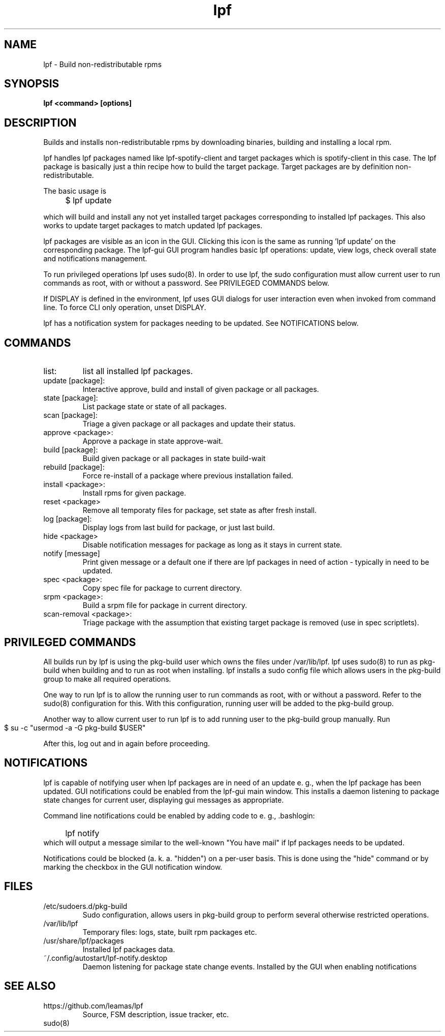 .TH lpf 1
.SH NAME
lpf \- Build non-redistributable rpms

.SH SYNOPSIS
.B lpf <command> [options]

.SH DESCRIPTION
Builds and installs non-redistributable rpms by downloading binaries,
building and installing a local rpm.
.PP
lpf handles lpf packages named like lpf-spotify-client and target
packages which is spotify-client in this case. The lpf package is basically
just a thin recipe how to build the target package. Target packages are
by definition non-redistributable.

The basic usage is
.IP "" 4
$ lpf update
.PP
which will build and install any not yet installed target packages
corresponding to installed lpf packages. This also works to update
target packages to match updated lpf packages.
.PP
lpf packages are visible as an icon in the GUI. Clicking this icon is
the same as running 'lpf update' on the corresponding package.  The
lpf-gui GUI program  handles basic lpf operations: update,
view logs, check overall state and notifications management.
.PP
To run privileged operations lpf uses sudo(8). In order to use lpf, the
sudo configuration must allow current user to run commands as root, with
or without a password. See PRIVILEGED COMMANDS below.
.PP
If DISPLAY is defined in the environment, lpf uses GUI dialogs for user
interaction even when invoked from command line. To force CLI only
operation, unset DISPLAY.
.PP
lpf has a notification system for packages needing to be updated. See
NOTIFICATIONS below.
.SH COMMANDS
.TP
list:
list all installed lpf packages.
.TP
update [package]:
Interactive approve, build and install of given package or
all packages.
.TP
state [package]:
List package state or state of all packages.
.TP
scan [package]:
Triage a given package or all packages and update their status.
.TP
approve \<package\>:
Approve a package in state approve-wait.
.TP
build [package]:
Build given package or all packages in state build-wait
.TP
rebuild [package]:
Force re-install of a package where previous installation failed.
.TP
install <package>:
Install rpms for given package.
.TP
reset <package>
Remove all temporaty files for package, set state as after fresh install.
.TP
log [package]:
Display logs from last build for package, or just last build.
.TP
hide <package>
Disable notification messages for package as long as it stays in current
state.
.TP
notify [message]
Print given message or a default  one if there are lpf packages in need
of action - typically in need to be updated.
.TP
spec <package>:
Copy spec file for package to current directory.
.TP
srpm <package>:
Build a srpm file for package in current directory.
.TP
scan-removal <package>:
Triage package with the assumption that existing
target package is removed (use in spec scriptlets).

.SH PRIVILEGED COMMANDS
All builds run by lpf is using the pkg-build user which
owns the files under /var/lib/lpf. lpf uses sudo(8) to run as pkg-build
when building and to run as root when installing. lpf installs a sudo
config file  which allows users in the pkg-build group to make all required
operations.
.PP
One way to run lpf is to allow the running user to run commands as
root, with or without a password. Refer to the sudo(8) configuration
for this. With this configuration, running user will be added to the
pkg-build group.
.PP
Another way to allow current user to run lpf is to add running user to
the pkg-build group manually. Run
.IP "" 4
    $ su -c "usermod -a -G pkg-build $USER"
.PP
After this, log out and in again before proceeding.
.SH NOTIFICATIONS
lpf is capable of notifying user when lpf packages are in need of an update
e. g., when the lpf package has been updated. GUI notifications could
be enabled from the lpf-gui main window. This installs a daemon listening
to package state changes for current user, displaying gui messages as
appropriate.

Command line notifications could
be enabled by adding code to e. g., .bashlogin:
.IP "" 4
lpf notify
.IP "" 0
which will output a message similar to the well-known "You have mail" if lpf
packages needs to be updated.
.PP
Notifications could be blocked (a. k. a. "hidden") on a per-user basis. This
is done using the "hide" command or by marking the checkbox in the GUI
notification window.
.SH FILES
.TP
/etc/sudoers.d/pkg-build
Sudo configuration, allows users in pkg-build group to perform several
otherwise restricted operations.
.TP
/var/lib/lpf
Temporary files: logs, state, built rpm packages etc.
.TP
/usr/share/lpf/packages
Installed lpf packages data.
.TP
~/.config/autostart/lpf-notify.desktop
Daemon listening for package state change events.
Installed by the GUI when enabling notifications

.SH SEE ALSO
.TP
https://github.com/leamas/lpf
Source, FSM description, issue tracker, etc.
.TP
sudo(8)
